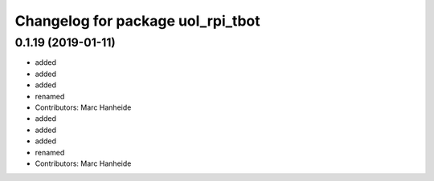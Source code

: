 ^^^^^^^^^^^^^^^^^^^^^^^^^^^^^^^^^^
Changelog for package uol_rpi_tbot
^^^^^^^^^^^^^^^^^^^^^^^^^^^^^^^^^^

0.1.19 (2019-01-11)
-------------------
* added
* added
* added
* renamed
* Contributors: Marc Hanheide

* added
* added
* added
* renamed
* Contributors: Marc Hanheide
